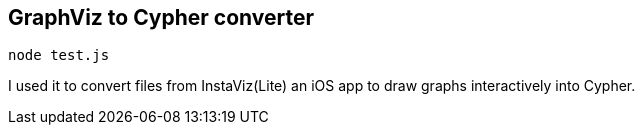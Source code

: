 == GraphViz to Cypher converter

`node test.js`

I used it to convert files from InstaViz(Lite) an iOS app to draw graphs interactively into Cypher.
